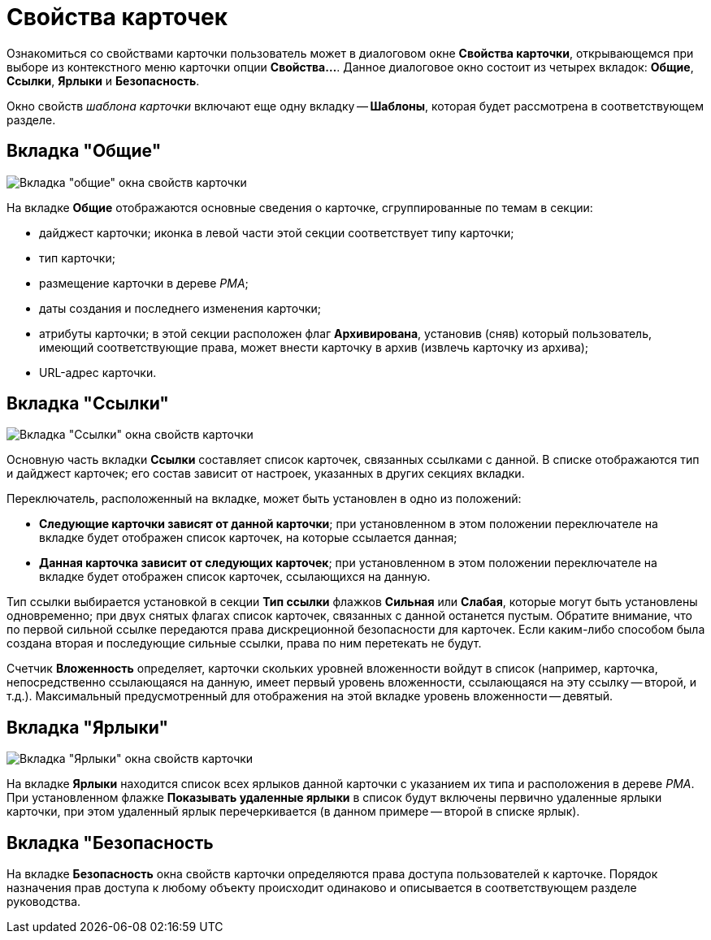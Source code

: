 = Свойства карточек

Ознакомиться со свойствами карточки пользователь может в диалоговом окне *Свойства карточки*, открывающемся при выборе из контекстного меню карточки опции *Свойства...*. Данное диалоговое окно состоит из четырех вкладок: *Общие*, *Ссылки*, *Ярлыки* и *Безопасность*.

Окно свойств _шаблона карточки_ включают еще одну вкладку -- *Шаблоны*, которая будет рассмотрена в соответствующем разделе.

== Вкладка "Общие"

image::Properties_Cards_Tab_General.png[Вкладка "общие" окна свойств карточки]

На вкладке *Общие* отображаются основные сведения о карточке, сгруппированные по темам в секции:

* дайджест карточки; иконка в левой части этой секции соответствует типу карточки;
* тип карточки;
* размещение карточки в дереве _РМА_;
* даты создания и последнего изменения карточки;
* атрибуты карточки; в этой секции расположен флаг *Архивирована*, установив (сняв) который пользователь, имеющий соответствующие права, может внести карточку в архив (извлечь карточку из архива);
* URL-адрес карточки.

== Вкладка "Ссылки"

image::Properties_Cards_Tab_Links.png[Вкладка "Ссылки" окна свойств карточки]

Основную часть вкладки *Ссылки* составляет список карточек, связанных ссылками с данной. В списке отображаются тип и дайджест карточек; его состав зависит от настроек, указанных в других секциях вкладки.

Переключатель, расположенный на вкладке, может быть установлен в одно из положений:

* *Следующие карточки зависят от данной карточки*; при установленном в этом положении переключателе на вкладке будет отображен список карточек, на которые ссылается данная;
* *Данная карточка зависит от следующих карточек*; при установленном в этом положении переключателе на вкладке будет отображен список карточек, ссылающихся на данную.

Тип ссылки выбирается установкой в секции *Тип ссылки* флажков *Сильная* или *Слабая*, которые могут быть установлены одновременно; при двух снятых флагах список карточек, связанных с данной останется пустым. Обратите внимание, что по первой сильной ссылке передаются права дискреционной безопасности для карточек. Если каким-либо способом была создана вторая и последующие сильные ссылки, права по ним перетекать не будут.

Счетчик *Вложенность* определяет, карточки скольких уровней вложенности войдут в список (например, карточка, непосредственно ссылающаяся на данную, имеет первый уровень вложенности, ссылающаяся на эту ссылку -- второй, и т.д.). Максимальный предусмотренный для отображения на этой вкладке уровень вложенности -- девятый.

== Вкладка "Ярлыки"

image::Properties_Cards_Tab_Shortcuts.png[Вкладка "Ярлыки" окна свойств карточки]

На вкладке *Ярлыки* находится список всех ярлыков данной карточки с указанием их типа и расположения в дереве _РМА_. При установленном флажке *Показывать удаленные ярлыки* в список будут включены первично удаленные ярлыки карточки, при этом удаленный ярлык перечеркивается (в данном примере -- второй в списке ярлык).

== Вкладка "Безопасность

На вкладке *Безопасность* окна свойств карточки определяются права доступа пользователей к карточке. Порядок назначения прав доступа к любому объекту происходит одинаково и описывается в соответствующем разделе руководства.

